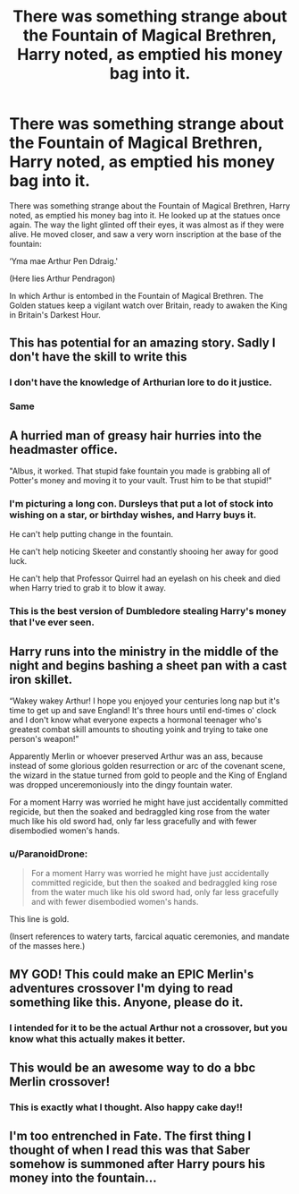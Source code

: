 #+TITLE: There was something strange about the Fountain of Magical Brethren, Harry noted, as emptied his money bag into it.

* There was something strange about the Fountain of Magical Brethren, Harry noted, as emptied his money bag into it.
:PROPERTIES:
:Author: Duvkav1
:Score: 105
:DateUnix: 1607642411.0
:DateShort: 2020-Dec-11
:FlairText: Prompt
:END:
There was something strange about the Fountain of Magical Brethren, Harry noted, as emptied his money bag into it. He looked up at the statues once again. The way the light glinted off their eyes, it was almost as if they were alive. He moved closer, and saw a very worn inscription at the base of the fountain:

‘Yma mae Arthur Pen Ddraig.'

(Here lies Arthur Pendragon)

In which Arthur is entombed in the Fountain of Magical Brethren. The Golden statues keep a vigilant watch over Britain, ready to awaken the King in Britain's Darkest Hour.


** This has potential for an amazing story. Sadly I don't have the skill to write this
:PROPERTIES:
:Author: RandomRBLXAvs
:Score: 37
:DateUnix: 1607642977.0
:DateShort: 2020-Dec-11
:END:

*** I don't have the knowledge of Arthurian lore to do it justice.
:PROPERTIES:
:Author: CryptidGrimnoir
:Score: 10
:DateUnix: 1607653049.0
:DateShort: 2020-Dec-11
:END:


*** Same
:PROPERTIES:
:Author: sue7698
:Score: 6
:DateUnix: 1607649120.0
:DateShort: 2020-Dec-11
:END:


** A hurried man of greasy hair hurries into the headmaster office.

"Albus, it worked. That stupid fake fountain you made is grabbing all of Potter's money and moving it to your vault. Trust him to be that stupid!"
:PROPERTIES:
:Author: Jon_Riptide
:Score: 70
:DateUnix: 1607643514.0
:DateShort: 2020-Dec-11
:END:

*** I'm picturing a long con. Dursleys that put a lot of stock into wishing on a star, or birthday wishes, and Harry buys it.

He can't help putting change in the fountain.

He can't help noticing Skeeter and constantly shooing her away for good luck.

He can't help that Professor Quirrel had an eyelash on his cheek and died when Harry tried to grab it to blow it away.
:PROPERTIES:
:Author: dratnon
:Score: 29
:DateUnix: 1607649096.0
:DateShort: 2020-Dec-11
:END:


*** This is the best version of Dumbledore stealing Harry's money that I've ever seen.
:PROPERTIES:
:Author: TheLetterJ0
:Score: 23
:DateUnix: 1607645395.0
:DateShort: 2020-Dec-11
:END:


** Harry runs into the ministry in the middle of the night and begins bashing a sheet pan with a cast iron skillet.

“Wakey wakey Arthur! I hope you enjoyed your centuries long nap but it's time to get up and save England! It's three hours until end-times o' clock and I don't know what everyone expects a hormonal teenager who's greatest combat skill amounts to shouting yoink and trying to take one person's weapon!”

Apparently Merlin or whoever preserved Arthur was an ass, because instead of some glorious golden resurrection or arc of the covenant scene, the wizard in the statue turned from gold to people and the King of England was dropped unceremoniously into the dingy fountain water.

For a moment Harry was worried he might have just accidentally committed regicide, but then the soaked and bedraggled king rose from the water much like his old sword had, only far less gracefully and with fewer disembodied women's hands.
:PROPERTIES:
:Author: hexernano
:Score: 16
:DateUnix: 1607694887.0
:DateShort: 2020-Dec-11
:END:

*** u/ParanoidDrone:
#+begin_quote
  For a moment Harry was worried he might have just accidentally committed regicide, but then the soaked and bedraggled king rose from the water much like his old sword had, only far less gracefully and with fewer disembodied women's hands.
#+end_quote

This line is gold.

(Insert references to watery tarts, farcical aquatic ceremonies, and mandate of the masses here.)
:PROPERTIES:
:Author: ParanoidDrone
:Score: 16
:DateUnix: 1607700112.0
:DateShort: 2020-Dec-11
:END:


** MY GOD! This could make an EPIC Merlin's adventures crossover I'm dying to read something like this. Anyone, please do it.
:PROPERTIES:
:Author: Kaikuroi
:Score: 10
:DateUnix: 1607647780.0
:DateShort: 2020-Dec-11
:END:

*** I intended for it to be the actual Arthur not a crossover, but you know what this actually makes it better.
:PROPERTIES:
:Author: Duvkav1
:Score: 9
:DateUnix: 1607647914.0
:DateShort: 2020-Dec-11
:END:


** This would be an awesome way to do a bbc Merlin crossover!
:PROPERTIES:
:Author: Jill_T
:Score: 7
:DateUnix: 1607653693.0
:DateShort: 2020-Dec-11
:END:

*** This is exactly what I thought. Also happy cake day!!
:PROPERTIES:
:Author: SwordOfRome11
:Score: 6
:DateUnix: 1607661983.0
:DateShort: 2020-Dec-11
:END:


** I'm too entrenched in Fate. The first thing I thought of when I read this was that Saber somehow is summoned after Harry pours his money into the fountain...
:PROPERTIES:
:Author: Illusions_Of_Spades
:Score: 5
:DateUnix: 1607735559.0
:DateShort: 2020-Dec-12
:END:
